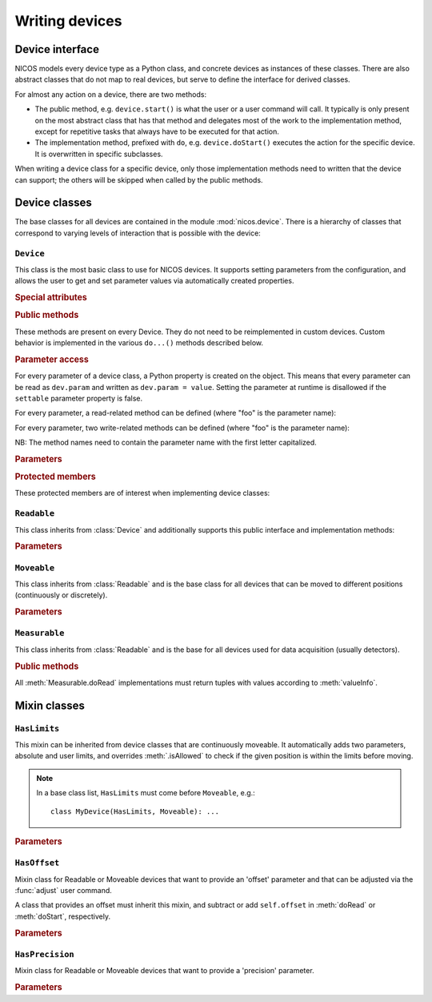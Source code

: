 ===============
Writing devices
===============

.. module:: nicos.device

----------------
Device interface
----------------

NICOS models every device type as a Python class, and concrete devices as
instances of these classes.  There are also abstract classes that do not map to
real devices, but serve to define the interface for derived classes.

For almost any action on a device, there are two methods:

* The public method, e.g. ``device.start()`` is what the user or a user command
  will call.  It typically is only present on the most abstract class that has
  that method and delegates most of the work to the implementation method,
  except for repetitive tasks that always have to be executed for that action.
* The implementation method, prefixed with ``do``, e.g. ``device.doStart()``
  executes the action for the specific device.  It is overwritten in specific
  subclasses.

When writing a device class for a specific device, only those implementation
methods need to written that the device can support; the others will be skipped
when called by the public methods.

--------------
Device classes
--------------

The base classes for all devices are contained in the module
:mod:`nicos.device`.  There is a hierarchy of classes that correspond to varying
levels of interaction that is possible with the device:

``Device``
==========

.. class:: Device

   This class is the most basic class to use for NICOS devices.  It supports
   setting parameters from the configuration, and allows the user to get and set
   parameter values via automatically created properties.

   .. rubric:: Special attributes

   .. attribute:: parameters

      Device objects must have a :attr:`parameters` class attribute that defines
      the available additional parameters.  It must be a dictionary mapping
      parameter name to a :class:`nicos.device.Param` object that describes the
      parameter's properties (e.g. whether is it user-settable).

      The :attr:`parameters` attribute does *not* need to contain the parameters
      of base classes again, they are automatically merged.

      As an example, here is the parameter specification of the ``Device`` class
      itself::

          parameters = {
              'description': Param('A description of the device', type=str,
                                   settable=True),
              'lowlevel':    Param('Whether the device is not interesting to users',
                                   type=bool, default=False),
              'loglevel':    Param('The logging level of the device', type=str,
                                   default='info', settable=True),
          }

   .. attribute:: parameter_overrides

      While a subclass automatically inherits all parameters defined by base
      classes, it can make changes to parameters' properties using the override
      mechanism.  This dictionary, if present, must be a mapping of existing
      parameter names from base classes to :class:`nicos.device.Override`
      objects that describe the desired changes to the parameter info.

      For example, while usually the :attr:`~Readable.unit` parameter is
      mandatory, it can be omitted for devices that can find out their unit
      automatically.  This would be done like this::

         parameter_overrides = {
             'unit': Override(mandatory=False),
         }

   .. attribute:: attached_devices

      Device classes can also have an :attr:`attached_devices` attribute that
      defines the class's "attached devices" it needs to operate, such as a
      low-level communication device, or motor and encoders for an axis class.
      It maps the "internal name" (the device will be available as an attribute
      with that name) to the type of the device (which usually is an abstract
      type).  For example::

         attached_devices = {
             'motor': nicos.motor.Motor,
             'coder': nicos.coder.Coder
         }

      The actual attached devices for a specific instance (given in the
      instance's configuration) are then type-checked against these types.  As a
      special case, if the type is a list containing one type, such as
      ``[Readable]``, the corresponding entry in the configuration must be a
      list of zero to many instances of that type.

      The :attr:`attached_devices` attribute does *not* need to contain the
      entries of base classes again, they are automatically merged.

   .. rubric:: Public methods

   These methods are present on every Device.  They do not need to be
   reimplemented in custom devices.  Custom behavior is implemented in the
   various ``do...()`` methods described below.

   .. automethod:: init

   .. automethod:: shutdown

   .. automethod:: info

   .. automethod:: version

   .. method:: getPar(name)
               setPar(name, value)

      These are compatibility methods from the old NICOS system.  Parameter
      access is now done via a property for every parameter.

   .. rubric:: Parameter access

   For every parameter of a device class, a Python property is created on the
   object.  This means that every parameter can be read as ``dev.param`` and
   written as ``dev.param = value``.  Setting the parameter at runtime is
   disallowed if the ``settable`` parameter property is false.

   For every parameter, a read-related method can be defined (where "foo" is the
   parameter name):

   .. method:: doReadFoo()

      For every parameter "foo", a ``doReadFoo()`` method can be implemented.
      It will be called when the current parameter value is unknown, and cannot
      be determined from the cache.  It should read the parameter value from an
      independent source, such as the hardware or the filesystem.  If no such
      method exists, the parameter value will be the default value from the
      ``default`` parameter property, or if that is missing as well, a default
      value based on the type of the parameter (for number-like parameters, this
      is 0, for string-like parameters the empty string, etc).

   For every parameter, two write-related methods can be defined (where "foo" is
   the parameter name):

   .. method:: doWriteFoo(value)

      The ``doWriteFoo(value)`` method is called when the parameter is set by
      the user (or the program) in the current session, using ``dev.foo =
      value``.  This should write the new parameter value to the hardware, or
      write new parameter values of any dependent devices.  It is only called
      when the current session is in master mode.

      *value* is already type-checked against the parameter type.

      This method can raise :exc:`.ConfigurationError` if the new parameter
      value is invalid.

      If this method returns something other than ``None``, it is used as the
      new parameter value instead of the value given by the user.

   .. method:: doUpdateFoo(value)

      The ``doUpdateFoo(value)`` method, in contrast, is called *in every
      session* when the parameter is changed by the master session, and the
      parameter update is communicated to all other sessions via the cache.
      This method should update *internal* state of the object that depends on
      the values of certain parameters.  It may not access the hardware, set
      other parameters or do write operations on the filesystem.

      ``doUpdateFoo`` is also called when an instance is created and its
      parameters are initialized.

      This method can raise :exc:`.ConfigurationError` if the new parameter
      value is invalid.

   NB: The method names need to contain the parameter name with the first letter
   capitalized.

   .. rubric:: Parameters

   .. parameter:: name : string, optional

      The device name.  This parameter should not be set in the configuration, it
      is set to the chosen device name automatically.

   .. parameter:: description : string, optional

      A more verbose device description.  If not given, this parameter is set to be
      the same as the ``name`` parameter.

   .. parameter:: lowlevel : bool, optional

      Indicates whether the device is "low-level" and should neither be
      presented to users, nor created automatically.  Default is false.

   .. parameter:: loglevel : string, optional

      The loglevel for output from the device.  This must be set to one of the
      loglevel constants.  Default is ``info``.

   .. rubric:: Protected members

   These protected members are of interest when implementing device classes:

   .. attribute:: _mode

      The current :dfn:`execution mode`.  One of ``'master'``, ``'slave'``,
      ``'maintenance'`` and ``'simulation'``.

   .. attribute:: _cache

      The cache client to use for the device (see :class:`.CacheClient`), or
      ``None`` if no cache is available.

   .. attribute:: _adevs

      A dictionary mapping attached device names (as given by the
      :attr:`attached_devices` dictionary) to the actual device instances.

   .. attribute:: _params

      Cached dictionary of parameter values.  Do not use this, rather access the
      parameters via their properties (``self.parametername``).

   .. automethod:: _setROParam

   .. automethod:: _cachelock_acquire
   .. automethod:: _cachelock_release



``Readable``
============

.. class:: Readable

   This class inherits from :class:`Device` and additionally supports this
   public interface and implementation methods:

   .. automethod:: read

   .. automethod:: status

   .. automethod:: reset

   .. automethod:: poll

   .. automethod:: format

   .. method:: info()

      The default implementation of :meth:`Device.info` for Readables adds the
      device main value and status.

   .. automethod:: history

   .. rubric:: Parameters

   .. parameter:: fmtstr : string, optional

      A string format template that determines how :meth:`format` formats the
      device value.  The default is ``'%s'``.

   .. parameter:: unit : string, mandatory

      The unit of the device value.

   .. parameter:: maxage : float, optional

      The maximum age of cached values from this device, in seconds.  Default is
      5 seconds.

   .. parameter:: pollinterval : float, optional

      The interval for polling this device from the :dfn:`NICOS poller`.
      Default is 6 seconds.


``Moveable``
============

.. class:: Moveable

   This class inherits from :class:`Readable` and is the base class for all
   devices that can be moved to different positions (continuously or
   discretely).

   .. automethod:: start

   .. attribute:: valuetype

      This attribute gives the type of the device value, as in the ``type``
      parameter property.  It is used for checking values in :meth:`start`.

   .. automethod:: isAllowed

   .. automethod:: stop

   .. automethod:: wait

   .. automethod:: fix

   .. automethod:: release

   .. rubric:: Parameters

   .. parameter:: target : any, read-only

      The last target position of a :meth:`start` operation on the device.

   .. parameter:: fixed : str, not shown to the user

      This parameter is set by :meth:`fix` and :meth:`release` to indicate if
      the device has been fixed.


``Measurable``
==============

.. class:: Measurable

   This class inherits from :class:`Readable` and is the base for all devices
   used for data acquisition (usually detectors).

   .. rubric:: Public methods

   .. automethod:: start

   .. automethod:: stop

   .. automethod:: pause

   .. automethod:: resume

   .. automethod:: isCompleted

   .. automethod:: wait

   .. automethod:: valueInfo

   All :meth:`Measurable.doRead` implementations must return tuples with values
   according to :meth:`valueInfo`.


-------------
Mixin classes
-------------

``HasLimits``
=============

.. class:: HasLimits

   This mixin can be inherited from device classes that are continuously
   moveable.  It automatically adds two parameters, absolute and user limits,
   and overrides :meth:`.isAllowed` to check if the given position is within the
   limits before moving.

   .. note:: In a base class list, ``HasLimits`` must come before ``Moveable``,
      e.g.::

         class MyDevice(HasLimits, Moveable): ...

   .. rubric:: Parameters

   .. parameter:: abslimits : number tuple, mandatory

      Absolute minimum and maximum values for the device to move to, as a tuple.
      This parameter cannot be set after creation of the device and must be
      given in the setup configuration.

   .. parameter:: userlimits : number tuple, optional

      Minimum and maximum value for the device to move to.  This parameter can
      be set after creation, but not outside the ``abslimits``.


``HasOffset``
=============

.. class:: HasOffset

   Mixin class for Readable or Moveable devices that want to provide an 'offset'
   parameter and that can be adjusted via the :func:`adjust` user command.

   A class that provides an offset must inherit this mixin, and subtract or add
   ``self.offset`` in :meth:`doRead` or :meth:`doStart`, respectively.

   .. rubric:: Parameters

   .. parameter:: offset : number, optional

      The current offset of the device zero to the hardware zero.

      The device position is ``hardware_position - offset``.


``HasPrecision``
================

.. class:: HasPrecision

   Mixin class for Readable or Moveable devices that want to provide a
   'precision' parameter.

   .. rubric:: Parameters

   .. parameter:: precision : number, optional

      The precision of the device.
